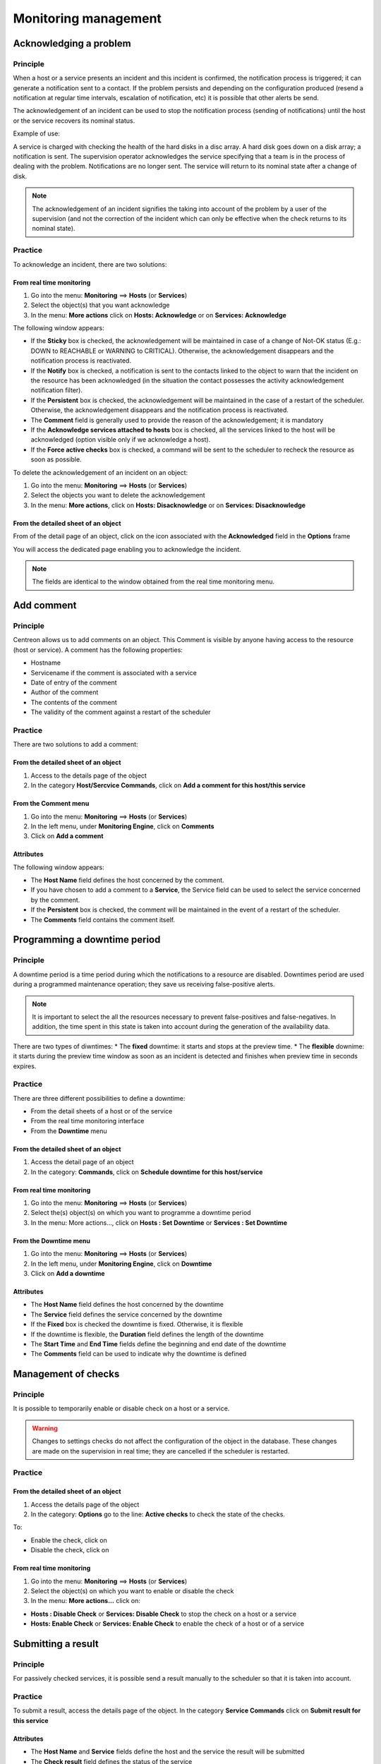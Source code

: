 =====================
Monitoring management
=====================

***********************
Acknowledging a problem
***********************

Principle
=========

When a host or a service presents an incident and this incident is confirmed, the notification process is triggered; it can generate a notification sent to a contact.
If the problem persists and depending on the configuration produced (resend a notification at regular time intervals, escalation of notification, etc) it is possible that other alerts be send.

The acknowledgement of an incident can be used to stop the notification process (sending of notifications) until the host or the service recovers its nominal status.

Example of use:

A service is charged with checking the health of the hard disks in a disc array.
A hard disk goes down on a disk array; a notification is sent.
The supervision operator acknowledges the service specifying that a team is in the process of dealing with the problem.
Notifications are no longer sent. The service will return to its nominal state after a change of disk.

.. note::
   The acknowledgement of an incident signifies the taking into account of the problem by a user of the supervision (and not the correction of the incident which can only be effective when the check returns to its nominal state).

Practice
========

To acknowledge an incident, there are two solutions:

From real time monitoring
-------------------------

#. Go into the menu: **Monitoring** ==> **Hosts** (or **Services**)
#. Select the object(s) that you want acknowledge
#. In the menu: **More actions** click on **Hosts: Acknowledge** or on **Services: Acknowledge**

The following window appears:

.. image :: /images/guide_exploitation/acknowledged.png
   :align: center

* If the **Sticky** box is checked, the acknowledgement will be maintained in case of a change of Not-OK status (E.g.: DOWN to REACHABLE or WARNING to CRITICAL). Otherwise, the acknowledgement disappears and the notification process is reactivated.
* If the **Notify** box is checked, a notification is sent to the contacts linked to the object to warn that the incident on the resource has been acknowledged (in the situation the contact possesses the activity acknowledgement notification filter).
* If the **Persistent** box is checked, the acknowledgement will be maintained in the case of a restart of the scheduler. Otherwise, the acknowledgement disappears and the notification process is reactivated.
* The **Comment** field is generally used to provide the reason of the acknowledgement; it is mandatory 
* If the **Acknowledge services attached to hosts** box is checked, all the services linked to the host will be acknowledged (option visible only if we acknowledge a host).
* If the **Force active checks** box is checked, a command will be sent to the scheduler to recheck the resource as soon as possible.

To delete the acknowledgement of an incident on an object:

#. Go into the menu: **Monitoring** ==> **Hosts** (or **Services**)
#. Select  the objects you want to delete the acknowledgement
#. In the menu: **More actions**, click on **Hosts: Disacknowledge** or on **Services: Disacknowledge**

From the detailed sheet of an object
------------------------------------

From of the detail page of an object, click on the icon |enabled| associated with the **Acknowledged** field in the **Options** frame

You will access the dedicated page enabling you to acknowledge the incident.

.. note::
   The fields are identical to the window obtained from the real time monitoring menu.

***********
Add comment
***********

Principle
=========

Centreon allows us to add comments on an object. This Comment is visible by anyone having access to the resource (host or service).
A comment has the following properties:

* Hostname
* Servicename if the comment is associated with a service
* Date of entry of the comment
* Author of the comment
* The contents of the comment
* The validity of the comment against a restart of the scheduler

Practice
========

There are two solutions to add a comment:

From the detailed sheet of an object
------------------------------------

#. Access to the details page of the object
#. In the category **Host/Sercvice Commands**, click on **Add a comment for this host/this service**

From the Comment menu
---------------------

1. Go into the menu: **Monitoring** ==> **Hosts** (or **Services**)
2. In the left menu, under **Monitoring Engine**, click on **Comments**
3. Click on **Add a comment**

Attributes
----------

The following window appears:

.. image :: /images/guide_exploitation/comment.png
   :align: center

* The **Host Name** field defines the host concerned by the comment.
* If you have chosen to add a comment to a **Service**, the Service field can be used to select the service concerned by the comment.
* If the **Persistent** box is checked, the comment will be maintained in the event of a restart of the scheduler.
* The **Comments** field contains the comment itself.

*****************************
Programming a downtime period
*****************************

Principle
=========

A downtime period is a time period during which the notifications to a resource are disabled.
Downtimes period are used during a programmed maintenance operation; they save us receiving false-positive alerts.

.. note::
   It is important to select the all the resources necessary to prevent false-positives and false-negatives. In addition, the time spent in this state is taken into account during the generation of the availability data.

There are two types of diwntimes:
* The **fixed** downtime: it starts and stops at the preview time.
* The **flexible** downime: it starts during the preview time window as soon as an incident is detected and finishes when preview time in seconds expires.

Practice
========

There are three different possibilities to define a downtime:

* From the detail sheets of a host or of the service
* From the real time monitoring interface
* From the **Downtime** menu

From the detailed sheet of an object
------------------------------------

#. Access the detail page of an object
#. In the category: **Commands**, click on **Schedule downtime for this host/service**

From real time monitoring
-------------------------

#. Go into the menu: **Monitoring** ==> **Hosts** (or **Services**)
#. Select  the(s) object(s) on which you want to programme a downtime period
#. In the menu: More actions..., click on **Hosts : Set Downtime** or **Services : Set Downtime**

From the Downtime menu
----------------------

#. Go into the menu: **Monitoring** ==> **Hosts** (or **Services**)
#. In the left menu, under **Monitoring Engine**, click on **Downtime**
#. Click on **Add a downtime**

Attributes
----------

* The **Host Name** field defines the host concerned by the downtime
* The **Service** field defines the service concerned by the downtime
* If the **Fixed** box is checked the downtime is fixed. Otherwise, it is flexible
* If the downtime is flexible, the **Duration** field defines the length of the downtime
* The **Start Time** and **End Time** fields define the beginning and end date of the downtime
* The **Comments** field can be used to indicate why the downtime is defined

********************
Management of checks
********************

Principle
=========

It is possible to temporarily enable or disable check on a host or a service.

.. warning::
   Changes to settings checks do not affect the configuration of the object in the database. These changes are made on the supervision in real time; they are cancelled if the scheduler is restarted.

Practice
========

From the detailed sheet of an object
------------------------------------

#. Access the details page of the object
#. In the category: **Options** go to the line: **Active checks** to check the state of the checks.

To:

* Enable the check, click on |enabled| 
* Disable the check, click on |disabled|

From real time monitoring
-------------------------

#. Go into the menu: **Monitoring** ==> **Hosts** (or **Services**)
#. Select the object(s) on which you want to enable or disable the check
#. In the menu: **More actions...** click on:

* **Hosts : Disable Check** or **Services: Disable Check** to stop the check on a host or a service
* **Hosts: Enable Check** or **Services: Enable Check** to enable the check of a host or of a service

*******************
Submitting a result
*******************

Principle
=========

For passively checked services, it is possible send a result manually to the scheduler so that it is taken into account.

Practice
========

To submit a result, access the details page of the object. In the category **Service Commands** click on **Submit result for this service**

Attributes
----------

* The **Host Name** and **Service** fields define the host and the service the result will be submitted
* The **Check result** field defines the status of the service
* The **Check output** field defines the message to be displayed for the service
* The **Performance data** field can be used to define performance data for the generation of graphs

***************************
Management of notifications
***************************

Principle
=========

It is possible to temporarily enable or disable the notification of a host or a service.

.. warning::
   Changes the notifications settings do not affect the configuration of the object in the database. These changes are made on the real time monitoring; they are cancelled if the scheduler is restarted.

Practice
========

There are two ways of managing the notifications:

From the detailed sheet of an object
------------------------------------

#. Access the details page of the object
#. In the category: **Options** go to the line: **Service Notifications**

To:

* Enable the notification, click on |enabled|
* Disable the notification, click on |disabled|

From real time monitoring
-------------------------

#. Go into the menu: **Monitoring** ==> **Hosts** (or **Services**)
#. Select the host(s) / service(s) you want enable or disable the notification
#. In the menu: **More actions...** click on:

* **Hosts: Disable Notification** or **Services: Disable Notification** to stop the notification of a host or of a service
* **Hosts: Enable Notification** or **Services: Enable Notification** to enable the notification of a host or a service

********************
Reprogramming checks
********************

Principe
========

By default, the checks (checks on a service) are executed at regular intervals following the configuration defined by the user. 
It is possible to interact on the check scheduling pile to change the programming of the checks.

There are two types of programming:

* Normal programming: the service check is given priority in the scheduler queue (asap).
* Forced programming: the service check is given priority in the scheduler queue (asap) even if the time of the execution request is outside the check period or if the service is not of the active type.

Practice
========

There are two ways of forcing the check of a service:

From the detailed sheet of the object
-------------------------------------

#. Access the detail page of the object
#. In the category **Host Commands** (or **Service Commands**), click on **Re-schedule the next check for this host / service** or **Re-schedule the next check for this host / service (forced)**

From real time monitoring
-------------------------

#. Go into the menu: **Monitoring** ==> **Hosts** (or **Services**)
#. Select the objects to for which you want to force the check
#. In the menu: **More actions...** click on **Schedule immediate check** or **Schedule immediate check (Forced)**

.. |enabled|    image:: /images/enabled.png
.. |disabled|    image:: /images/disabled.png
